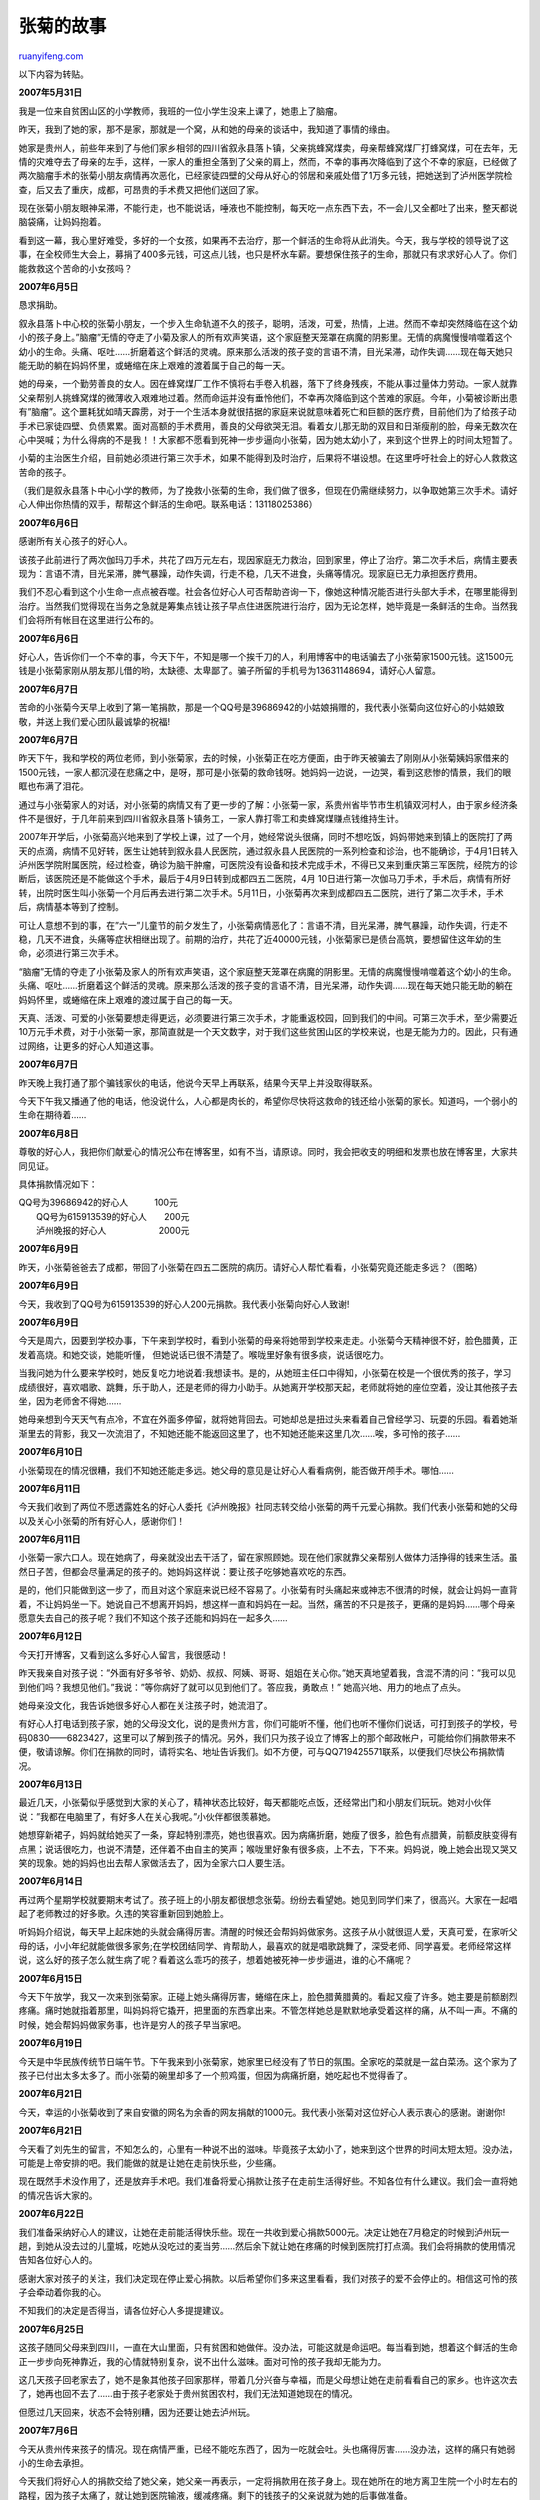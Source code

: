.. _200707_zhangju:

张菊的故事
=============================

`ruanyifeng.com <http://www.ruanyifeng.com/blog/2007/07/zhangju.html>`__

以下内容为转贴。

**2007年5月31日**

我是一位来自贫困山区的小学教师，我班的一位小学生没来上课了，她患上了脑瘤。

昨天，我到了她的家，那不是家，那就是一个窝，从和她的母亲的谈话中，我知道了事情的缘由。

她家是贵州人，前些年来到了与他们家乡相邻的四川省叙永县落卜镇，父亲挑蜂窝煤卖，母亲帮蜂窝煤厂打蜂窝煤，可在去年，无情的灾难夺去了母亲的左手，这样，一家人的重担全落到了父亲的肩上，然而，不幸的事再次降临到了这个不幸的家庭，已经做了两次脑瘤手术的张菊小朋友病情再次恶化，已经家徒四壁的父母从好心的邻居和亲戚处借了1万多元钱，把她送到了泸州医学院检查，后又去了重庆，成都，可昂贵的手术费又把他们送回了家。

现在张菊小朋友眼神呆滞，不能行走，也不能说话，唾液也不能控制，每天吃一点东西下去，不一会儿又全都吐了出来，整天都说脑袋痛，让妈妈抱着。

看到这一幕，我心里好难受，多好的一个女孩，如果再不去治疗，那一个鲜活的生命将从此消失。今天，我与学校的领导说了这事，在全校师生大会上，募捐了400多元钱，可这点儿钱，也只是杯水车薪。要想保住孩子的生命，那就只有求求好心人了。你们能救救这个苦命的小女孩吗？

**2007年6月5日**

恳求捐助。

叙永县落卜中心校的张菊小朋友，一个步入生命轨道不久的孩子，聪明，活泼，可爱，热情，上进。然而不幸却突然降临在这个幼小的孩子身上。”脑瘤”无情的夺走了小菊及家人的所有欢声笑语，这个家庭整天笼罩在病魔的阴影里。无情的病魔慢慢啃噬着这个幼小的生命。头痛、呕吐……折磨着这个鲜活的灵魂。原来那么活泼的孩子变的言语不清，目光呆滞，动作失调……现在每天她只能无助的躺在妈妈怀里，或蜷缩在床上艰难的渡着属于自己的每一天。

她的母亲，一个勤劳善良的女人。因在蜂窝煤厂工作不慎将右手卷入机器，落下了终身残疾，不能从事过量体力劳动。一家人就靠父亲帮别人挑蜂窝煤的微薄收入艰难地过着。然而命运并没有垂怜他们，不幸再次降临到这个苦难的家庭。今年，小菊被诊断出患有”脑瘤”。这个噩耗犹如晴天霹雳，对于一个生活本身就很拮据的家庭来说就意味着死亡和巨额的医疗费，目前他们为了给孩子动手术已家徒四壁、负债累累。面对高额的手术费用，善良的父母欲哭无泪。看着女儿那无助的双目和日渐瘦削的脸，母亲无数次在心中哭喊；为什么得病的不是我！！大家都不愿看到死神一步步逼向小张菊，因为她太幼小了，来到这个世界上的时间太短暂了。

小菊的主治医生介绍，目前她必须进行第三次手术，如果不能得到及时治疗，后果将不堪设想。在这里呼吁社会上的好心人救救这苦命的孩子。

（我们是叙永县落卜中心小学的教师，为了挽救小张菊的生命，我们做了很多，但现在仍需继续努力，以争取她第三次手术。请好心人伸出你热情的双手，帮帮这个鲜活的生命吧。联系电话：13118025386）

**2007年6月6日**

感谢所有关心孩子的好心人。

该孩子此前进行了两次伽玛刀手术，共花了四万元左右，现因家庭无力救治，回到家里，停止了治疗。第二次手术后，病情主要表现为：言语不清，目光呆滞，脾气暴躁，动作失调，行走不稳，几天不进食，头痛等情况。现家庭已无力承担医疗费用。

我们不忍心看到这个小生命一点点被吞噬。社会各位好心人可否帮助咨询一下，像她这种情况能否进行头部大手术，在哪里能得到治疗。当然我们觉得现在当务之急就是筹集点钱让孩子早点住进医院进行治疗，因为无论怎样，她毕竟是一条鲜活的生命。当然我们会将所有帐目在这里进行公布的。

**2007年6月6日**

好心人，告诉你们一个不幸的事，今天下午，不知是哪一个挨千刀的人，利用博客中的电话骗去了小张菊家1500元钱。这1500元钱是小张菊家刚从朋友那儿借的哟，太缺德、太卑鄙了。骗子所留的手机号为13631148694，请好心人留意。

**2007年6月7日**

苦命的小张菊今天早上收到了第一笔捐款，那是一个QQ号是39686942的小姑娘捐赠的，我代表小张菊向这位好心的小姑娘致敬，并送上我们爱心团队最诚挚的祝福!

**2007年6月7日**

昨天下午，我和学校的两位老师，到小张菊家，去的时候，小张菊正在吃方便面，由于昨天被骗去了刚刚从小张菊姨妈家借来的1500元钱，一家人都沉浸在悲痛之中，是呀，那可是小张菊的救命钱呀。她妈妈一边说，一边哭，看到这悲惨的情景，我们的眼眶也布满了泪花。

通过与小张菊家人的对话，对小张菊的病情又有了更一步的了解：小张菊一家，系贵州省毕节市生机镇双河村人，由于家乡经济条件不是很好，于几年前来到四川省叙永县落卜镇务工，一家人靠打零工和卖蜂窝煤赚点钱维持生计。

2007年开学后，小张菊高兴地来到了学校上课，过了一个月，她经常说头很痛，同时不想吃饭，妈妈带她来到镇上的医院打了两天的点滴，病情不见好转，医生让她转到叙永县人民医院，通过叙永县人民医院的一系列检查和诊治，也不能确诊，于4月1日转入泸州医学院附属医院，经过检查，确诊为脑干肿瘤，可医院没有设备和技术完成手术，不得已又来到重庆第三军医院，经院方的诊断后，该医院还是不能做这个手术，最后于4月9日转到成都四五二医院，4月
10日进行第一次伽马刀手术，手术后，病情有所好转，出院时医生叫小张菊一个月后再去进行第二次手术。5月11日，小张菊再次来到成都四五二医院，进行了第二次手术，手术后，病情基本等到了控制。

可让人意想不到的事，在”六一”儿童节的前夕发生了，小张菊病情恶化了：言语不清，目光呆滞，脾气暴躁，动作失调，行走不稳，几天不进食，头痛等症状相继出现了。前期的治疗，共花了近40000元钱，小张菊家已是债台高筑，要想留住这年幼的生命，必须进行第三次手术。

“脑瘤”无情的夺走了小张菊及家人的所有欢声笑语，这个家庭整天笼罩在病魔的阴影里。无情的病魔慢慢啃噬着这个幼小的生命。头痛、呕吐……折磨着这个鲜活的灵魂。原来那么活泼的孩子变的言语不清，目光呆滞，动作失调……现在每天她只能无助的躺在妈妈怀里，或蜷缩在床上艰难的渡过属于自己的每一天。

天真、活泼、可爱的小张菊要想走得更远，必须要进行第三次手术，才能重返校园，回到我们的中间。可第三次手术，至少需要近10万元手术费，对于小张菊一家，那简直就是一个天文数字，对于我们这些贫困山区的学校来说，也是无能为力的。因此，只有通过网络，让更多的好心人知道这事。

**2007年6月7日**

昨天晚上我打通了那个骗钱家伙的电话，他说今天早上再联系，结果今天早上并没取得联系。

今天下午我又播通了他的电话，他没说什么，人心都是肉长的，希望你尽快将这救命的钱还给小张菊的家长。知道吗，一个弱小的生命在期待着……

**2007年6月8日**

尊敬的好心人，我把你们献爱心的情况公布在博客里，如有不当，请原谅。同时，我会把收支的明细和发票也放在博客里，大家共同见证。

具体捐款情况如下：

| QQ号为39686942的好心人　　　100元　　　
|  QQ号为615913539的好心人　　200元
|  泸州晚报的好心人　　　　　　2000元

**2007年6月9日**

昨天，小张菊爸爸去了成都，带回了小张菊在四五二医院的病历。请好心人帮忙看看，小张菊究竟还能走多远？（图略）

**2007年6月9日**

今天，我收到了QQ号为615913539的好心人200元捐款。我代表小张菊向好心人致谢!

**2007年6月9日**

今天是周六，因要到学校办事，下午来到学校时，看到小张菊的母亲将她带到学校来走走。小张菊今天精神很不好，脸色腊黄，正发着高烧。和她交谈，她能听懂，
但她说话已很不清楚了。喉咙里好象有很多痰，说话很吃力。

当我问她为什么要来学校时，她反复吃力地说着:我想读书。是的，从她班主任口中得知，小张菊在校是一个很优秀的孩子，学习成绩很好，喜欢唱歌、跳舞，乐于助人，还是老师的得力小助手。从她离开学校那天起，老师就将她的座位空着，没让其他孩子去坐，因为老师舍不得她……

她母亲想到今天天气有点冷，不宜在外面多停留，就将她背回去。可她却总是扭过头来看着自己曾经学习、玩耍的乐园。看着她渐渐里去的背影，我又一次流泪了，不知她还能不能返回这里了，也不知她还能来这里几次……唉，多可怜的孩子……

**2007年6月10日**

小张菊现在的情况很糟，我们不知她还能走多远。她父母的意见是让好心人看看病例，能否做开颅手术。哪怕……

**2007年6月11日**

今天我们收到了两位不愿透露姓名的好心人委托《泸州晚报》社同志转交给小张菊的两千元爱心捐款。我们代表小张菊和她的父母以及关心小张菊的所有好心人，感谢你们！

**2007年6月11日**

小张菊一家六口人。现在她病了，母亲就没出去干活了，留在家照顾她。现在他们家就靠父亲帮别人做体力活挣得的钱来生活。虽然日子苦，但都会尽量满足的孩子的。她妈妈这样说：要让孩子吃够她喜欢吃的东西。

是的，他们只能做到这一步了，而且对这个家庭来说已经不容易了。小张菊有时头痛起来或神志不很清的时候，就会让妈妈一直背着，不让妈妈坐一下。她说自己不想离开妈妈，想这样一直和妈妈在一起。当然，痛苦的不只是孩子，更痛的是妈妈……哪个母亲愿意失去自己的孩子呢？我们不知这个孩子还能和妈妈在一起多久……

**2007年6月12日**

今天打开博客，又看到这么多好心人留言，我很感动！

昨天我亲自对孩子说：”外面有好多爷爷、奶奶、叔叔、阿姨、哥哥、姐姐在关心你。”她天真地望着我，含混不清的问：”我可以见到他们吗？我想见他们。”我说：”等你病好了就可以见到他们了。答应我，勇敢点！”
她高兴地、用力的地点了点头。

她母亲没文化，我告诉她很多好心人都在关注孩子时，她流泪了。

有好心人打电话到孩子家，她的父母没文化，说的是贵州方言，你们可能听不懂，他们也听不懂你们说话，可打到孩子的学校，号码0830——6823427，这里可以了解到孩子的情况。另外，我们只为孩子设立了博客上的那个邮政帐户，可能给你们捐款带来不便，敬请谅解。你们在捐款的同时，请将实名、地址告诉我们。如不方便，可与QQ719425571联系，以便我们尽快公布捐款情况。

**2007年6月13日**

最近几天，小张菊似乎感觉到大家的关心了，精神状态比较好，每天都能吃点饭，还经常出门和小朋友们玩玩。她对小伙伴说：”我都在电脑里了，有好多人在关心我呢。”小伙伴都很羡慕她。

她想穿新裙子，妈妈就给她买了一条，穿起特别漂亮，她也很喜欢。因为病痛折磨，她瘦了很多，脸色有点腊黄，前额皮肤变得有点黑；说话很吃力，也说不清楚，还伴着不由自主的笑声；喉咙里好象有很多痰，上不去，下不来。妈妈说，晚上她会出现又哭又笑的现象。她的妈妈也出去帮人家做活去了，因为全家六口人要生活。

**2007年6月14日**

再过两个星期学校就要期末考试了。孩子班上的小朋友都很想念张菊。纷纷去看望她。她见到同学们来了，很高兴。大家在一起唱起了老师教过的好多歌。久违的笑容重新回到她脸上。

听妈妈介绍说，每天早上起床她的头就会痛得厉害。清醒的时候还会帮妈妈做家务。这孩子从小就很逗人爱，天真可爱，在家听父母的话，小小年纪就能做很多家务;在学校团结同学、肯帮助人，最喜欢的就是唱歌跳舞了，深受老师、同学喜爱。老师经常这样说，这么好的孩子怎么就生病了呢？看着这么乖巧的孩子，想着她被死神一步步逼进，谁的心不痛呢？

**2007年6月15日**

今天下午放学，我又一次来到张菊家。正碰上她头痛得厉害，蜷缩在床上，脸色腊黄腊黄的。看起又瘦了许多。她主要是前额剧烈疼痛。痛时她就指着那里，叫妈妈将它撬开，把里面的东西拿出来。不管怎样她总是默默地承受着这样的痛，从不叫一声。不痛的时候，她会帮妈妈做家务事，也许是穷人的孩子早当家吧。

**2007年6月19日**

今天是中华民族传统节日端午节。下午我来到小张菊家，她家里已经没有了节日的氛围。全家吃的菜就是一盆白菜汤。这个家为了孩子已付出太多太多了。而小张菊的碗里却多了一个煎鸡蛋，但因为病痛折磨，她吃起也不觉得香了。

**2007年6月21日**

今天，幸运的小张菊收到了来自安徽的网名为余香的网友捐献的1000元。我代表小张菊对这位好心人表示衷心的感谢。谢谢你!

**2007年6月21日**

今天看了刘先生的留言，不知怎么的，心里有一种说不出的滋味。毕竟孩子太幼小了，她来到这个世界的时间太短太短。没办法，可能是上帝安排的吧。我们能做的就是让她在走前快乐些，少些痛。

现在既然手术没作用了，还是放弃手术吧。我们准备将爱心捐款让孩子在走前生活得好些。不知各位有什么建议。我们会一直将她的情况告诉大家的。

**2007年6月22日**

我们准备采纳好心人的建议，让她在走前能活得快乐些。现在一共收到爱心捐款5000元。决定让她在7月稳定的时候到泸州玩一趟，到她从没去过的儿童城，吃她从没吃过的麦当劳……然后余下就让她在疼痛的时候到医院打打点滴。我们会将捐款的使用情况告知各位好心人的。

感谢大家对孩子的关注，我们决定现在停止爱心捐款。以后希望你们多来这里看看，我们对孩子的爱不会停止的。相信这可怜的孩子会牵动着你我的心。

不知我们的决定是否得当，请各位好心人多提提建议。

**2007年6月25日**

这孩子随同父母来到四川，一直在大山里面，只有贫困和她做伴。没办法，可能这就是命运吧。每当看到她，想着这个鲜活的生命正一步步向死神靠近，我的心情就特别复杂，说不出什么滋味。面对可怜的孩子我却无能为力。

这几天孩子回老家去了，她不是象其他孩子回家那样，带着几分兴奋与幸福，而是父母想让她在走前看看自己的家乡。也许这次去了，她再也回不去了……由于孩子老家处于贵州贫困农村，我们无法知道她现在的情况。

但愿过几天回来，状态不会特别糟，因为还要让她去泸州玩。

**2007年7月6日**

今天从贵州传来孩子的情况。现在病情严重，已经不能吃东西了，因为一吃就会吐。头也痛得厉害……没办法，这样的痛只有她弱小的生命去承担。

今天我们将好心人的捐款交给了她父亲，她父亲一再表示，一定将捐款用在孩子身上。现在她所在的地方离卫生院一个小时左右的路程，因为孩子太痛了，就让她到医院输液，缓减疼痛。剩下的钱孩子的父亲说就为她的后事做准备。

明天，她父亲就回老家去看孩子了，可能她再也来不到这里了。我们一起为她祈祷吧，让她在走前尽量少一些痛苦。

原文网址：\ `http://blog.sina.com.cn/xzj1221 <http://blog.sina.com.cn/xzj1221>`__

（完）

.. note::
    原文地址: http://www.ruanyifeng.com/blog/2007/07/zhangju.html 
    作者: 阮一峰 

    编辑: 木书架 http://www.me115.com